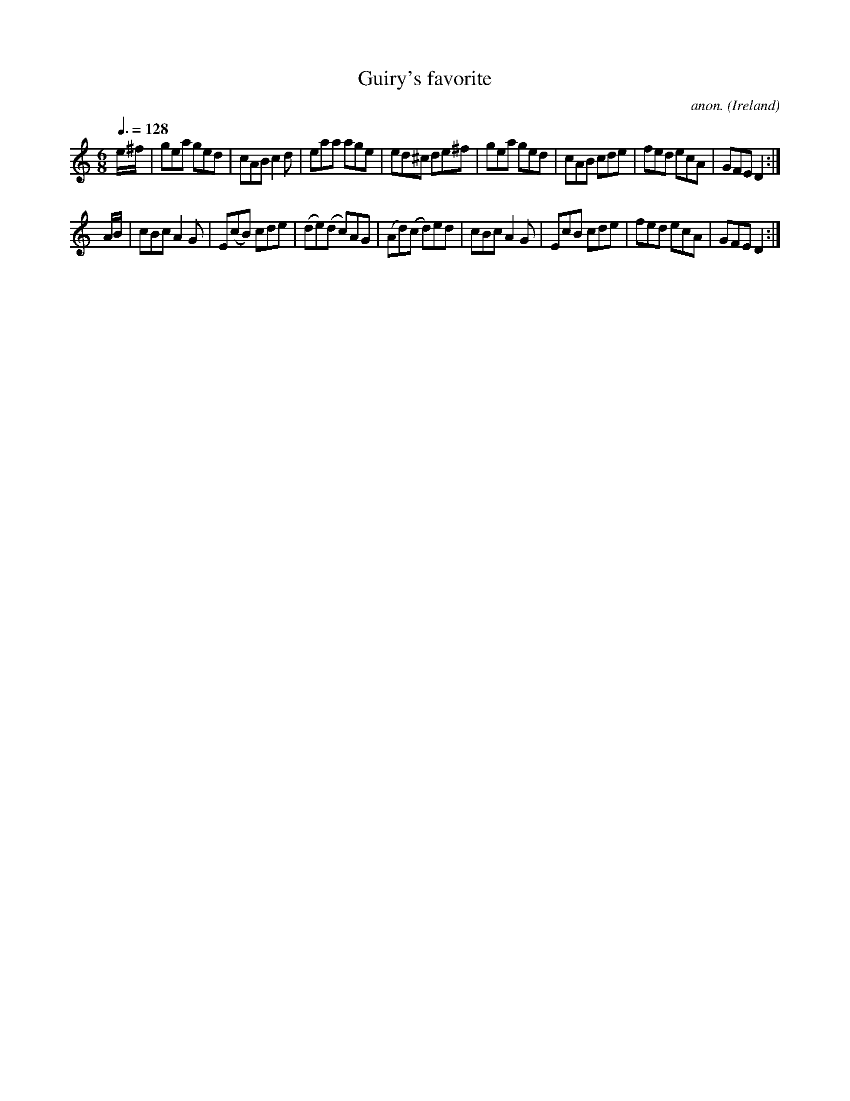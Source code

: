 X:10
T:Guiry's favorite
C:anon.
O:Ireland
B:Francis O'Neill: "The Dance Music of Ireland" (1907) no. 10
R:Double jig
Z:Transcribed by Frank Nordberg - http://www.musicaviva.com
F:http://www.musicaviva.com/abc/tunes/ireland/oneill-1001/0010/oneill-1001-0010-1.abc
M:6/8
L:1/8
Q:3/8=128
K:Ddor
e/^f/|gea ged|cABc2d|eaa age|ed^c de^f|gea ged|cAB cde|fed ecA|GFED2:|
A/B/|cBc A2G|E(cB) cde|(de)(d c)AG|(Ad)(c d)ed|\
cBc A2G|EcB cde|fed ecA|GFED2:|
W:
W:
%
%
